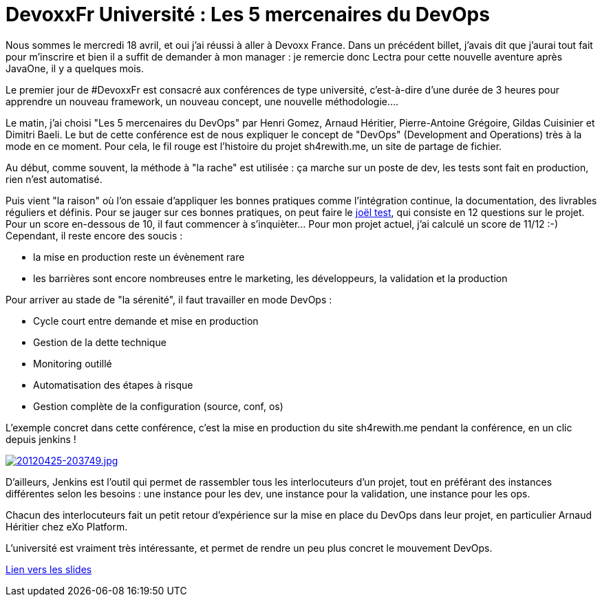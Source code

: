= DevoxxFr Université : Les 5 mercenaires du DevOps
:published_at: 2012-04-25
:hp-tags: DevoxxFr

Nous sommes le mercredi 18 avril, et oui j'ai réussi à aller à Devoxx France. Dans un précédent billet, j'avais dit que j'aurai tout fait pour m'inscrire et bien il a suffit de demander à mon manager : je remercie donc Lectra pour cette nouvelle aventure après JavaOne, il y a quelques mois.

Le premier jour de #DevoxxFr est consacré aux conférences de type université, c'est-à-dire d'une durée de 3 heures pour apprendre un nouveau framework, un nouveau concept, une nouvelle méthodologie....

Le matin, j'ai choisi "Les 5 mercenaires du DevOps" par Henri Gomez, Arnaud Héritier, Pierre-Antoine Grégoire, Gildas Cuisinier et Dimitri Baeli. Le but de cette conférence est de nous expliquer le concept de "DevOps" (Development and Operations) très à la mode en ce moment. Pour cela, le fil rouge est l'histoire du projet sh4rewith.me, un site de partage de fichier.

Au début, comme souvent, la méthode à "la rache" est utilisée : ça marche sur un poste de dev, les tests sont fait en production, rien n'est automatisé.

Puis vient "la raison" où l'on essaie d'appliquer les bonnes pratiques comme l'intégration continue, la documentation, des livrables réguliers et définis. Pour se jauger sur ces bonnes pratiques, on peut faire le http://french.joelonsoftware.com/Articles/TheJoelTest.html[joël test], qui consiste en 12 questions sur le projet. Pour un score en-dessous de 10, il faut commencer à s'inquièter... Pour mon projet actuel, j'ai calculé un score de 11/12 :-) Cependant, il reste encore des soucis :

* la mise en production reste un évènement rare
* les barrières sont encore nombreuses entre le marketing, les développeurs, la validation et la production

Pour arriver au stade de "la sérenité", il faut travailler en mode DevOps :

* Cycle court entre demande et mise en production
* Gestion de la dette technique
* Monitoring outillé
* Automatisation des étapes à risque
* Gestion complète de la configuration (source, conf, os)

L'exemple concret dans cette conférence, c'est la mise en production du site sh4rewith.me pendant la conférence, en un clic depuis jenkins !

http://javaonemorething.files.wordpress.com/2012/04/20120425-203749.jpg[image:http://javaonemorething.files.wordpress.com/2012/04/20120425-203749.jpg[20120425-203749.jpg]]

D'ailleurs, Jenkins est l'outil qui permet de rassembler tous les interlocuteurs d'un projet, tout en préférant des instances différentes selon les besoins : une instance pour les dev, une instance pour la validation, une instance pour les ops.

Chacun des interlocuteurs fait un petit retour d'expérience sur la mise en place du DevOps dans leur projet, en particulier Arnaud Héritier chez eXo Platform.

L'université est vraiment très intéressante, et permet de rendre un peu plus concret le mouvement DevOps.

http://www.slideshare.net/dbaeli/devoxx-devops-university2012[Lien vers les slides]
